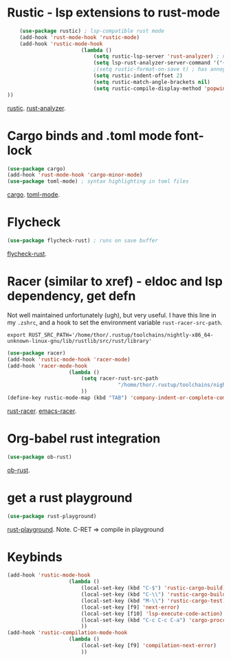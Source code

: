 * Rustic - lsp extensions to rust-mode
#+begin_src emacs-lisp
		(use-package rustic) ; lsp-compatible rust mode
		(add-hook 'rust-mode-hook 'rustic-mode)
		(add-hook 'rustic-mode-hook
							(lambda ()
								(setq rustic-lsp-server 'rust-analyzer) ; not rls
								(setq lsp-rust-analyzer-server-command '("~/.cargo/bin/rust-analyzer"))
								;(setq rustic-format-on-save t) ; has annoying bug move point to other buffer bug
								(setq rustic-indent-offset 2)
								(setq rustic-match-angle-brackets nil)
								(setq rustic-compile-display-method 'popwin:display-buffer-1) ; display if possible in popup-win
	))
#+end_src
[[https://github.com/brotzeit/rustic][rustic]]. [[https://rust-analyzer.github.io/manual.html][rust-analyzer]].

* Cargo binds and .toml  mode font-lock
#+begin_src emacs-lisp
	(use-package cargo)
	(add-hook 'rust-mode-hook 'cargo-minor-mode)
	(use-package toml-mode) ; syntax highlighting in toml files
#+end_src
[[https://github.com/kwrooijen/cargo.el][cargo]]. [[https://github.com/dryman/toml-mode.el][toml-mode]].

* Flycheck
#+begin_src emacs-lisp
	(use-package flycheck-rust) ; runs on save buffer
#+end_src
[[https://github.com/flycheck/flycheck-rust][flycheck-rust]].

* Racer (similar to xref) - eldoc and lsp dependency, get defn
Not well maintained unfortunately (ugh), but very useful. I have this line in my =.zshrc=, and a hook to set the
environment variable =rust-racer-src-path=.
: export RUST_SRC_PATH='/home/thor/.rustup/toolchains/nightly-x86_64-unknown-linux-gnu/lib/rustlib/src/rust/library'
#+begin_src emacs-lisp
	(use-package racer)
	(add-hook 'rustic-mode-hook 'racer-mode)
	(add-hook 'racer-mode-hook
						(lambda ()
							(setq racer-rust-src-path
										"/home/thor/.rustup/toolchains/nightly-x86_64-unknown-linux-gnu/lib/rustlib/src/rust/library")
							))
	(define-key rustic-mode-map (kbd "TAB") 'company-indent-or-complete-common)
#+end_src
[[https://github.com/racer-rust/racer][rust-racer]]. [[https://github.com/racer-rust/emacs-racer][emacs-racer]].

* Org-babel rust integration
#+begin_src emacs-lisp
	(use-package ob-rust)
#+end_src
[[https://github.com/micanzhang/ob-rust][ob-rust]].

* get a rust playground
#+begin_src emacs-lisp
	(use-package rust-playground)
#+end_src
[[https://github.com/grafov/rust-playground][rust-playground]]. Note. C-RET => compile in playground

* Keybinds
#+begin_src emacs-lisp
	(add-hook 'rustic-mode-hook
						(lambda ()
							(local-set-key (kbd "C-$") 'rustic-cargo-build)
							(local-set-key (kbd "C-\\") 'rustic-cargo-build)
							(local-set-key (kbd "M-\\") 'rustic-cargo-test)
							(local-set-key [f9] 'next-error)
							(local-set-key [f10] 'lsp-execute-code-action)
							(local-set-key (kbd "C-c C-c C-a") 'cargo-proccess-add)
							))
	(add-hook 'rustic-compilation-mode-hook
						(lambda ()
							(local-set-key [f9] 'compilation-next-error)
							))
#+end_src

